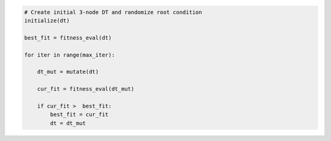 
.. _fig-algorithm-pca:

.. code-block:: python
    
    # Create initial 3-node DT and randomize root condition
    initialize(dt)
    
    best_fit = fitness_eval(dt)
    
    for iter in range(max_iter):
        
        dt_mut = mutate(dt)
        
        cur_fit = fitness_eval(dt_mut)
        
        if cur_fit >  best_fit:
            best_fit = cur_fit
            dt = dt_mut
        

.. raw:: latex
    
    \begin{figure}[htbp]
    \caption{Algorithmic framework for full tree oblique DT induction EA.}\label{hereboy:fig-algorithm-pca}\end{figure}
     